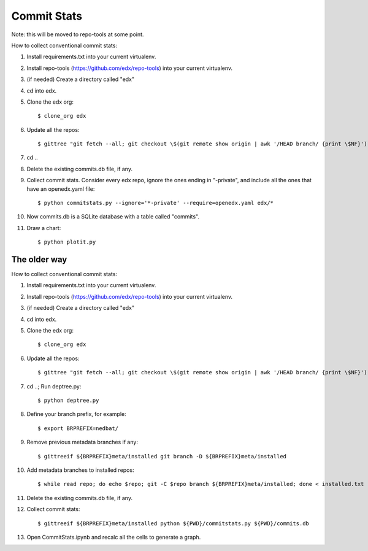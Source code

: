 Commit Stats
############

Note: this will be moved to repo-tools at some point.

How to collect conventional commit stats:

#. Install requirements.txt into your current virtualenv.
   
#. Install repo-tools (https://github.com/edx/repo-tools) into your current
   virtualenv.

#. (if needed) Create a directory called "edx"

#. cd into edx.

#. Clone the edx org::

   $ clone_org edx

#. Update all the repos::

   $ gittree "git fetch --all; git checkout \$(git remote show origin | awk '/HEAD branch/ {print \$NF}'); git pull"

#. cd ..

#. Delete the existing commits.db file, if any.

#. Collect commit stats. Consider every edx repo, ignore the ones ending in
   "-private", and include all the ones that have an openedx.yaml file::

   $ python commitstats.py --ignore='*-private' --require=openedx.yaml edx/*

#. Now commits.db is a SQLite database with a table called "commits".

#. Draw a chart::

   $ python plotit.py


The older way
-------------

How to collect conventional commit stats:

#. Install requirements.txt into your current virtualenv.

#. Install repo-tools (https://github.com/edx/repo-tools) into your current
   virtualenv.

#. (if needed) Create a directory called "edx"

#. cd into edx.

#. Clone the edx org::

   $ clone_org edx

#. Update all the repos::

   $ gittree "git fetch --all; git checkout \$(git remote show origin | awk '/HEAD branch/ {print \$NF}'); git pull"

#. cd ..; Run deptree.py::

   $ python deptree.py

#. Define your branch prefix, for example::

   $ export BRPREFIX=nedbat/

#. Remove previous metadata branches if any::

   $ gittreeif ${BRPREFIX}meta/installed git branch -D ${BRPREFIX}meta/installed

#. Add metadata branches to installed repos::

   $ while read repo; do echo $repo; git -C $repo branch ${BRPREFIX}meta/installed; done < installed.txt

#. Delete the existing commits.db file, if any.

#. Collect commit stats::

   $ gittreeif ${BRPREFIX}meta/installed python ${PWD}/commitstats.py ${PWD}/commits.db

#. Open CommitStats.ipynb and recalc all the cells to generate a graph.
